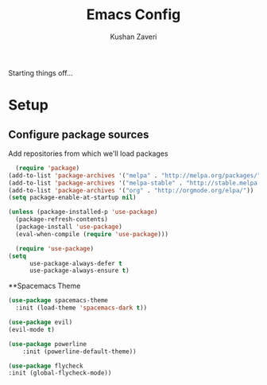 #+TITLE: Emacs Config
#+AUTHOR: Kushan Zaveri

Starting things off...

* Setup

** Configure package sources

Add repositories from which we'll load packages

#+BEGIN_SRC emacs-lisp
	(require 'package)
  (add-to-list 'package-archives '("melpa" . "http://melpa.org/packages/"))
  (add-to-list 'package-archives '("melpa-stable" . "http://stable.melpa.org/packages/"))
  (add-to-list 'package-archives '("org" . "http://orgmode.org/elpa/"))
  (setq package-enable-at-startup nil)
#+END_SRC

#+BEGIN_SRC emacs-lisp
  (unless (package-installed-p 'use-package)
    (package-refresh-contents)
    (package-install 'use-package)
    (eval-when-compile (require 'use-package)))
#+END_SRC

#+BEGIN_SRC emacs-lisp
	(require 'use-package)
  (setq 
		use-package-always-defer t
		use-package-always-ensure t)
#+END_SRC

**Spacemacs Theme

#+BEGIN_SRC emacs-lisp
	(use-package spacemacs-theme
 	  :init (load-theme 'spacemacs-dark t))
#+END_SRC

#+BEGIN_SRC emacs-lisp
	(use-package evil)
	(evil-mode t)
#+END_SRC

#+BEGIN_SRC emacs-lisp
	(use-package powerline
		:init (powerline-default-theme))
#+END_SRC

#+BEGIN_SRC emacs-lisp
	(use-package flycheck
  	:init (global-flycheck-mode))
#+END_SRC

